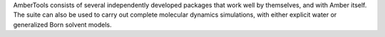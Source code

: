 AmberTools consists of several independently developed packages that work well by themselves,
and with Amber itself. The suite can also be used to carry out complete molecular dynamics simulations,
with either explicit water or generalized Born solvent models.

